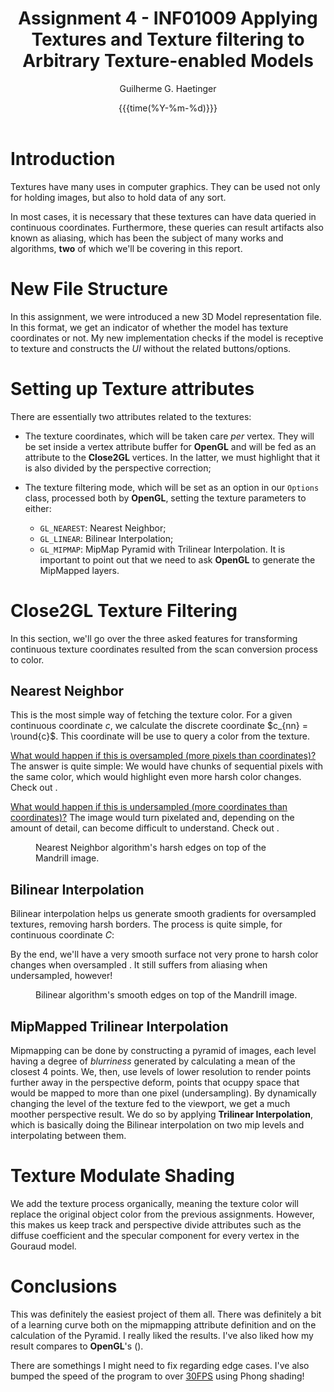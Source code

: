 #+TITLE: Assignment 4 - INF01009 @@latex: \\@@ Applying Textures and Texture filtering to Arbitrary Texture-enabled Models 
#+AUTHOR: Guilherme G. Haetinger
#+DATE: {{{time(%Y-%m-%d)}}} @@latex: \hl@@
#+OPTIONS: toc:nil

#+LATEX_CLASS: article
#+LATEX_CLASS_OPTIONS: [twocolumn, 12pt]
#+LATEX_HEADER: \usepackage{cleveref}
#+LATEX_HEADER: \usepackage{subfig}
#+LATEX_HEADER: \usepackage{mathtools}
#+LATEX_HEADER: \usepackage[left=0.35in,top=0.25in,right=0.35in,bottom=0.25in]{geometry}
#+LATEX_HEADER: \usepackage[no-math]{fontspec}
#+LATEX_HEADER: \setsansfont{Linux Libertine}
#+LATEX_HEADER: \renewcommand{\familydefault}{\sfdefault}
#+LATEX_HEADER: \newcommand{\hl}{\noindent\rule{\textwidth}{0.5pt}}
#+LATEX_HEADER: \newcommand{\ie}{\textit{i.e. }}
#+LATEX_HEADER: \newcommand{\eg}{\textit{e.g. }}
#+LATEX_HEADER: \newcommand{\round}[1]{\ensuremath{\lfloor#1\rceil}}
#+LATEX_HEADER: \newcommand{\acomment}[1]{\textcolor{violet}{\emph{[#1]}}}
#+LATEX_HEADER: \DeclarePairedDelimiter\ceil{\lceil}{\rceil}
#+LATEX_HEADER: \DeclarePairedDelimiter\floor{\lfloor}{\rfloor}


* Introduction
  
  Textures have many uses in computer graphics. They can be used not
  only for holding images, but also to hold data of any sort.

  In most cases, it is necessary that these textures can have
  data queried in continuous coordinates. Furthermore, these queries
  can result artifacts also known as aliasing, which has been the
  subject of many works and algorithms, *two* of which we'll be covering
  in this report.
  
* New File Structure

  In this assignment, we were introduced a new 3D Model representation
  file. In this format, we get an indicator of whether the model has
  texture coordinates or not. My new implementation checks if the
  model is receptive to texture and constructs the /UI/ without the
  related buttons/options.
  
* Setting up Texture attributes

  There are essentially two attributes related to the textures:
  - The texture coordinates, which will be taken care /per/
    vertex. They will be set inside a vertex attribute buffer for
    *OpenGL* and will be fed as an attribute to the *Close2GL*
    vertices. In the latter, we must highlight that it is also divided
    by the perspective correction;

  - The texture filtering mode, which will be set as an option in our
    =Options= class, processed both by *OpenGL*, setting the texture
    parameters to either:
    + =GL_NEAREST=: Nearest Neighbor;
    + =GL_LINEAR=: Bilinear Interpolation;
    + =GL_MIPMAP=: MipMap Pyramid with Trilinear Interpolation. It is
      important to point out that we need to ask *OpenGL* to generate
      the MipMapped layers. 

* Close2GL Texture Filtering

  In this section, we'll go over the three asked features for
  transforming continuous texture coordinates resulted from the scan
  conversion process to color.
  
** Nearest Neighbor

   This is the most simple way of fetching the texture color. For a
   given continuous coordinate $c$, we calculate the discrete
   coordinate $c_{nn} = \round{c}$. This coordinate will be use to
   query a color from the texture.

   _What would happen if this is oversampled (more pixels than
   coordinates)?_ The answer is quite simple: We would have chunks of
   sequential pixels with the same color, which would highlight even
   more harsh color changes. Check out \cref{fig:NN}.

   _What would happen if this is undersampled (more coordinates than
   coordinates)?_ The image would turn pixelated and, depending on the
   amount of detail, can become difficult to understand. Check out \cref{fig:zoomed-out}.

#+caption: Nearest Neighbor algorithm's harsh edges on top of the Mandrill image.
#+attr_latex: :width \linewidth
#+label: fig:NN
[[./res/NN-mandrill.png]]

** Bilinear Interpolation 

   Bilinear interpolation helps us generate smooth gradients for
   oversampled textures, removing harsh borders. The process is quite
   simple, for continuous coordinate $C$:

   #+BEGIN_EXPORT latex
   \begin{align*}
     a &= \begin{bmatrix}
       \floor{c.x} \\
       \floor{c.y}
     \end{bmatrix},
     b = \begin{bmatrix}
       \ceil{c.x} \\
       \floor{c.y}
     \end{bmatrix},
     c = \begin{bmatrix}
       \floor{c.x} \\
       \floor{c.y}
     \end{bmatrix},
     d = \begin{bmatrix}
       \ceil{c.x} \\
       \ceil{c.y}
     \end{bmatrix} \\
     ab &= (C.x - a.x) * a.color + (1 - (C.x - a.x)) * b.color \\
     cd &= (C.x - c.x) * c.color + (1 - (C.x - c.x)) * d.color \\
     color &= (C.y - a.y) * ab + (1 - (C.x - a.x)) * cd
   \end{align*}
   #+END_EXPORT

   By the end, we'll have a very smooth surface not very prone to
   harsh color changes when oversampled \cref{fig:Bilinear}. It still suffers from
   aliasing when undersampled, however!

#+caption: Bilinear algorithm's smooth edges on top of the Mandrill image.
#+attr_latex: :width \linewidth
#+label: fig:Bilinear
[[./res/Bilinear-mandrill.png]]

** MipMapped Trilinear Interpolation

   Mipmapping can be done by constructing a pyramid of images, each
   level having a degree of /blurriness/ generated by calculating a
   mean of the closest 4 points. We, then, use levels of lower
   resolution to render points further away in the perspective deform,
   \ie points that ocuppy space that would be mapped to more than one
   pixel (undersampling). By dynamically changing the level of the
   texture fed to the viewport, we get a much moother perspective
   result. We do so by applying *Trilinear Interpolation*, which is
   basically doing the Bilinear interpolation on two mip levels and
   interpolating between them.

    #+begin_export latex
    \begingroup
    \begin{figure}
    \captionsetup[subfigure]{justification=centering}
    \centering
    \label{fig:angle}
    \caption{Mipmap angled result (a) compared to Bilinear angled result (b). It is
clear the Mipmapped image  is clearer even from an angle.}
    \subfloat[]{\label{fig:angmip}%
    \includegraphics[width=0.48\linewidth, height=0.48\linewidth]{res/angled-mipmap}}%
    \hspace{0.1em}%
    \subfloat[]{\label{fig:angbil}%
    \includegraphics[width=0.48\linewidth, height=0.48\linewidth]{res/angled-bilinear}}%
    \end{figure}
    \endgroup
    #+end_export

    #+begin_export latex
    \begingroup
    \begin{figure}
    \captionsetup[subfigure]{justification=centering}
    \centering
    \label{fig:zoomed-out}
    \caption{Zoomed out textures to compare how they behave while undersampled. It's clear (c) holds the advantage.}
    \subfloat[Nearest Neighbor]{\label{fig:zoomnn}%
    \includegraphics[width=0.33\linewidth, height=0.48\linewidth]{res/zoomed-out-nn}}%
    \hspace{0.1em}%
    \subfloat[Bilinear]{\label{fig:zoombl}%
    \includegraphics[width=0.33\linewidth, height=0.48\linewidth]{res/zoomed-out-bilinear}}%
    \hspace{0.1em}%
    \subfloat[Mipmapped]{\label{fig:zoommpmp}%
    \includegraphics[width=0.33\linewidth, height=0.48\linewidth]{res/zoomed-out-mipmap}}%
    \end{figure}
    \endgroup
    #+end_export

* Texture Modulate Shading

  We add the texture process organically, meaning the texture color will replace
  the original object color from the previous assignments. However, this makes
  us keep track and perspective divide attributes such as the diffuse
  coefficient and the specular component for every vertex in the Gouraud model.

    #+begin_export latex
    \begingroup
    \begin{figure}
    \captionsetup[subfigure]{justification=centering}
    \centering
    \label{fig:lights}
    \caption{All lighting models required. Obs.: The cube might not have been the best model to show these off.}
    \subfloat[Gourad (- Specularity)]{\label{fig:gourad-spec}%
    \includegraphics[width=0.33\linewidth, height=0.48\linewidth]{res/gourad-spec}}%
    \hspace{0.1em}%
    \subfloat[Gourad]{\label{fig:gourad}%
    \includegraphics[width=0.33\linewidth, height=0.48\linewidth]{res/gourad}}%
    \hspace{0.1em}%
    \subfloat[Phong]{\label{fig:phong}%
    \includegraphics[width=0.33\linewidth, height=0.48\linewidth]{res/phong}}%
    \end{figure}
    \endgroup
    #+end_export

* Conclusions

This was definitely the easiest project of them all. There was definitely a bit
of a learning curve both on the mipmapping attribute definition and on the
calculation of the Pyramid. I really liked the results. I've also liked how my
result compares to *OpenGL*'s (\cref{fig:opengl}).

There are somethings I might need to fix regarding edge cases. I've also bumped
the speed of the program to over _30FPS_ using Phong shading!

    #+begin_export latex
    \begingroup
    \begin{figure}
    \captionsetup[subfigure]{justification=centering}
    \centering
    \label{fig:opengl}
    \caption{Close2GL mipmapping Vs. OpenGL's Mipmap result.}
    \subfloat[Close2GL]{\label{fig:close}%
    \includegraphics[width=0.48\linewidth, height=0.48\linewidth]{res/close2gl-checkers}}%
    \hspace{0.1em}%
    \subfloat[OpenGL]{\label{fig:open}%
    \includegraphics[width=0.48\linewidth, height=0.48\linewidth]{res/opengl-checkers}}%
    \end{figure}
    \endgroup
    #+end_export
